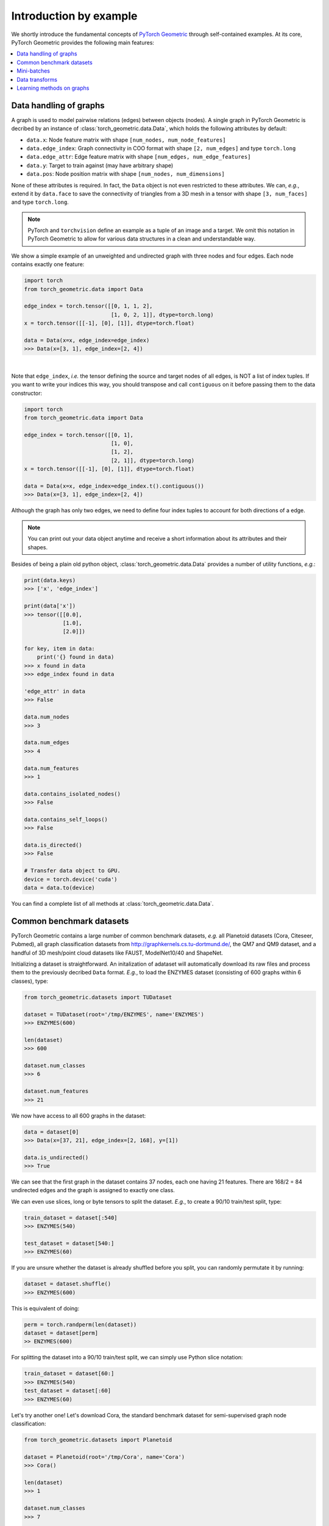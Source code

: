 Introduction by example
=======================

We shortly introduce the fundamental concepts of `PyTorch Geometric <https://github.com/rusty1s/pytorch_geometric>`_ through self-contained examples.
At its core, PyTorch Geometric provides the following main features:

.. contents::
    :local:

Data handling of graphs
------------------------------------

A graph is used to model pairwise relations (edges) between objects (nodes).
A single graph in PyTorch Geometric is decribed by an instance of :class:`torch_geometric.data.Data`, which holds the following attributes by default:

- ``data.x``: Node feature matrix with shape ``[num_nodes, num_node_features]``
- ``data.edge_index``: Graph connectivity in COO format with shape ``[2, num_edges]`` and type ``torch.long``
- ``data.edge_attr``: Edge feature matrix with shape ``[num_edges, num_edge_features]``
- ``data.y``: Target to train against (may have arbitrary shape)
- ``data.pos``: Node position matrix with shape ``[num_nodes, num_dimensions]``

None of these attributes is required.
In fact, the ``Data`` object is not even restricted to these attributes.
We can, *e.g.*, extend it by ``data.face`` to save the connectivity of triangles from a 3D mesh in a tensor with shape ``[3, num_faces]`` and type ``torch.long``.

.. Note::
    PyTorch and ``torchvision`` define an example as a tuple of an image and a target.
    We omit this notation in PyTorch Geometric to allow for various data structures in a clean and understandable way.

We show a simple example of an unweighted and undirected graph with three nodes and four edges.
Each node contains exactly one feature:

.. code-block:: python

    import torch
    from torch_geometric.data import Data

    edge_index = torch.tensor([[0, 1, 1, 2],
                               [1, 0, 2, 1]], dtype=torch.long)
    x = torch.tensor([[-1], [0], [1]], dtype=torch.float)

    data = Data(x=x, edge_index=edge_index)
    >>> Data(x=[3, 1], edge_index=[2, 4])

.. image:: ../_figures/graph.svg
  :align: center
  :width: 300px

|

Note that ``edge_index``, *i.e.* the tensor defining the source and target nodes of all edges, is NOT a list of index tuples.
If you want to write your indices this way, you should transpose and call ``contiguous`` on it before passing them to the data constructor:

.. code-block:: python

    import torch
    from torch_geometric.data import Data

    edge_index = torch.tensor([[0, 1],
                               [1, 0],
                               [1, 2],
                               [2, 1]], dtype=torch.long)
    x = torch.tensor([[-1], [0], [1]], dtype=torch.float)

    data = Data(x=x, edge_index=edge_index.t().contiguous())
    >>> Data(x=[3, 1], edge_index=[2, 4])

Although the graph has only two edges, we need to define four index tuples to account for both directions of a edge.

.. Note::
    You can print out your data object anytime and receive a short information about its attributes and their shapes.

Besides of being a plain old python object, :class:`torch_geometric.data.Data` provides a number of utility functions, *e.g.*:

.. code-block:: python

    print(data.keys)
    >>> ['x', 'edge_index']

    print(data['x'])
    >>> tensor([[0.0],
                [1.0],
                [2.0]])

    for key, item in data:
        print('{} found in data)
    >>> x found in data
    >>> edge_index found in data

    'edge_attr' in data
    >>> False

    data.num_nodes
    >>> 3

    data.num_edges
    >>> 4

    data.num_features
    >>> 1

    data.contains_isolated_nodes()
    >>> False

    data.contains_self_loops()
    >>> False

    data.is_directed()
    >>> False

    # Transfer data object to GPU.
    device = torch.device('cuda')
    data = data.to(device)

You can find a complete list of all methods at :class:`torch_geometric.data.Data`.

Common benchmark datasets
-------------------------

PyTorch Geometric contains a large number of common benchmark datasets, *e.g.* all Planetoid datasets (Cora, Citeseer, Pubmed), all graph classification datasets from `http://graphkernels.cs.tu-dortmund.de/ <http://graphkernels.cs.tu-dortmund.de/>`_, the QM7 and QM9 dataset, and a handful of 3D mesh/point cloud datasets like FAUST, ModelNet10/40 and ShapeNet.

Initializing a dataset is straightforward.
An initalization of adataset will automatically download its raw files and process them to the previously decribed ``Data`` format.
*E.g.*, to load the ENZYMES dataset (consisting of 600 graphs within 6 classes), type:

.. code-block:: python

    from torch_geometric.datasets import TUDataset

    dataset = TUDataset(root='/tmp/ENZYMES', name='ENZYMES')
    >>> ENZYMES(600)

    len(dataset)
    >>> 600

    dataset.num_classes
    >>> 6

    dataset.num_features
    >>> 21

We now have access to all 600 graphs in the dataset:

.. code-block:: python

    data = dataset[0]
    >>> Data(x=[37, 21], edge_index=[2, 168], y=[1])

    data.is_undirected()
    >>> True

We can see that the first graph in the dataset contains 37 nodes, each one having 21 features.
There are 168/2 = 84 undirected edges and the graph is assigned to exactly one class.

We can even use slices, long or byte tensors to split the dataset.
*E.g.*, to create a 90/10 train/test split, type:

.. code-block:: python

    train_dataset = dataset[:540]
    >>> ENZYMES(540)

    test_dataset = dataset[540:]
    >>> ENZYMES(60)

If you are unsure whether the dataset is already shuffled before you split, you can randomly permutate it by running:

.. code-block:: python

    dataset = dataset.shuffle()
    >>> ENZYMES(600)

This is equivalent of doing:

.. code-block:: python

    perm = torch.randperm(len(dataset))
    dataset = dataset[perm]
    >> ENZYMES(600)

For splitting the dataset into a 90/10 train/test split, we can simply use Python slice notation:

.. code-block:: python

    train_dataset = dataset[60:]
    >>> ENZYMES(540)
    test_dataset = dataset[:60]
    >>> ENZYMES(60)

Let's try another one! Let's download Cora, the standard benchmark dataset for semi-supervised graph node classification:

.. code-block:: python

    from torch_geometric.datasets import Planetoid

    dataset = Planetoid(root='/tmp/Cora', name='Cora')
    >>> Cora()

    len(dataset)
    >>> 1

    dataset.num_classes
    >>> 7

    dataset.num_features
    >>> 1433

Here, the dataset contains only a single, undirected citation graph:

.. code-block:: python

    data = dataset[0]
    >>> Data(x=[2708, 1433], edge_index=[2, 10556], y=[2708],
             train_mask=[2708], val_mask=[2708], test_mask=[2708])

    data.is_undirected()
    >>> True

    data.train_mask.sum()
    >>> 140

    data.val_mask.sum()
    >>> 500

    data.test_mask.sum()
    >>> 1000

This time, the ``Data`` objects holds additional attributes: ``train_mask``, ``val_mask`` and ``test_mask``:

- ``train_mask`` denotes against which nodes to train (140 nodes)
- ``val_mask`` denotes which nodes to use for validation, *e.g.*, to perform early stopping (500 nodes)
- ``test_mask`` denotes against which nodes to test (1000 nodes)

Mini-batches
------------

Neural networks are usually trained in a batch-wise fashion.
PyTorch Geometric achieves parallelization over a mini-batch by creating sparse block diagonal adjacency matrices (defined by ``edge_index`` and ``edge_attr``) and concatenating feature and target matrices in the node dimension.
This composition allows differing number of nodes and edges over examples in one batch:

.. math::

    \mathbf{A} = \begin{bmatrix} \mathbf{A}_1 & & \\ & \ddots & \\ & & \mathbf{A}_n \end{bmatrix}, \qquad \mathbf{X} = \begin{bmatrix} \mathbf{X}_1 \\ \vdots \\ \mathbf{X}_n \end{bmatrix}, \qquad \mathbf{Y} = \begin{bmatrix} \mathbf{Y}_1 \\ \vdots \\ \mathbf{Y}_n \end{bmatrix}

PyTorch Geometric contains its own :class:`torch_geometric.data.DataLoader`, which already takes care of this concatenation process.
Let's learn about it in an example:

.. code-block:: python

    from torch_geometric.datasets import TUDataset
    from torch_geometric.data import DataLoader

    dataset = TUDataset(root='/tmp/ENZYMES', name='ENZYMES')
    loader = DataLoader(dataset, batch_size=32, shuffle=True)

    for batch in loader:
        batch
        >>> Batch(x=[1082, 21], edge_index=[2, 4066], y=[32], batch=[1082])

        batch.num_graphs
        >>> 32

:class:`torch_geometric.data.Batch` inherits from :class:`torch_geometric.data.Data` and contains an additional attribute: ``batch``.

``batch`` is a column vector of graph identifiers for all nodes of all graphs in the batch:

.. math::

    \mathrm{batch} = {\begin{bmatrix} 0 & \cdots & 0 & 1 & \cdots & n - 2 & n -1 & \cdots & n - 1 \end{bmatrix}}^{\top}

You can use it to, *e.g.*, average node features in the node dimension for each graph individually:

.. code-block:: python

    from torch_scatter import scatter_mean
    from torch_geometric.datasets import TUDataset
    from torch_geometric.data import DataLoader

    dataset = TUDataset(root='/tmp/ENZYMES', name='ENZYMES')
    loader = DataLoader(dataset, batch_size=32, shuffle=True)

    for data in loader:
        data
        >>> Batch(x=[1082, 21], edge_index=[2, 4066], y=[32], batch=[1082])

        data.num_graphs
        >>> 32

        x = scatter_mean(data.x, data.batch, dim=0)
        x.size()
        >>> torch.Size([32, 21])

You can learn more about scatter operations in the `documentation <http://rusty1s.github.io/pytorch_scatter>`_ of ``torch_scatter``.

Data transforms
--------------------

Transforms are a common way in ``torchvision`` to transform images and perform augmentation.
PyTorch Geometric comes with its own transforms, which expect a ``Data`` object as input and return a new transformed ``Data`` object.
Transforms can be chained together using :class:`torch_geometric.transforms.Compose` and are applied before saving a processed dataset (``pre_transform``) on disk or before accessing a graph in a dataset (``transform``).

Let's look at an example, where we apply transforms on the ShapeNet dataset (containing 17,000 3D shape point clouds and per point labels from 16 shape categories).

.. code-block:: python

    from torch_geometric.datasets import ShapeNet

    dataset = ShapeNet(root='/tmp/ShapeNet', category='Airplane')

    data[0]
    >>> Data(pos=[2518, 3], y=[2518])

We can convert the point cloud dataset into a graph dataset by generating nearest neighbor graphs from the point clouds via transforms:

.. code-block:: python

    import torch_geometric.transforms as T
    from torch_geometric.datasets import ShapeNet

    dataset = ShapeNet(root='/tmp/ShapeNet', category='Airplane',
                        pre_transform=T.NNGraph(k=6))

    data[0]
    >>> Data(edge_index=[2, 17768], pos=[2518, 3], y=[2518])

.. note::
    We use the ``pre_transform`` to convert the data before saving it to disk (leading to faster loading times).
    Note that the next time the dataset is initialized it will already contain graph edges, even if you do not pass any transform.

In addition, we can use the ``transform`` argument to randomly augment a ``Data`` object, *e.g.* translating each node position by a small number:

.. code-block:: python

    import torch_geometric.transforms as T
    from torch_geometric.datasets import ShapeNet

    dataset = ShapeNet(root='/tmp/ShapeNet', category='Airplane',
                        pre_transform=T.NNGraph(k=6),
                        transform=T.RandomTranslate(0.01))

    data[0]
    >>> Data(edge_index=[2, 17768], pos=[2518, 3], y=[2518])

You can find a complete list of all implemented transforms at :mod:`torch_geometric.transforms`.

Learning methods on graphs
--------------------------

After learning about data handling, datasets, loader and transforms in PyTorch Geometric, it's time to implement our first graph neural network!

We will use a simple GCN layer and replicate the experiments on the Cora citation dataset.
For a high-level explanation on GCN, have a look at its `blog post <http://tkipf.github.io/graph-convolutional-networks/>`_.

We first need to load the Cora dataset:

.. code-block:: python

    from torch_geometric.datasets import Planetoid

    dataset = Planetoid(root='/tmp/Cora', name='Cora')
    >>> Cora()

Note that we do not need to use transforms or a dataloader.
Now let's implement a two-layer GCN:

.. code-block:: python

    import torch
    import torch.nn.functional as F
    from torch_geometric.nn import GCNConv

    class Net(torch.nn.Module):
        def __init__(self):
            super(Net, self).__init__()
            self.conv1 = GCNConv(dataset.num_features, 16)
            self.conv2 = GCNConv(16, dataset.num_classes)

        def forward(self, data):
            x, edge_index = data.x, data.edge_index

            x = self.conv1(x, edge_index)
            x = F.relu(x)
            x = F.dropout(x, training=self.training)
            x = self.conv2(x, edge_index)

            return F.log_softmax(x, dim=1)

We use ReLU as our non-linearity acitivation function and output a softmax distribution over the number of classes.
Let's train this model on the train nodes for 200 epochs:

.. code-block:: python

    device = torch.device('cuda' if torch.cuda.is_available() else 'cpu')
    model = Net().to(device)
    data = dataset[0].to(device)
    optimizer = torch.optim.Adam(model.parameters(), lr=0.01, weight_decay=5e-4)

    model.train()
    for epoch in range(200):
        optimizer.zero_grad()
        out = model(data)
        loss = F.nll_loss(out[data.train_mask], data.y[data.train_mask])
        loss.backward()
        optimizer.step()

Finally we can evaluate our model on the test nodes:

.. code-block:: python

    model.eval()
    _, pred = model(data).max(dim=1)
    correct = pred[data.test_mask].eq(data.y[data.test_mask]).sum().item()
    acc = correct / data.test_mask.sum().item()
    print('Accuracy: {:.4f}'.format(acc))
    >>> Accuracy: 0.8150

That all it takes to implement a graph neural network.
The easiest way to learn more about graph convolution and pooling is to study the examples in the ``examples/`` directory and to browse :mod:`torch_geometric.nn`.
Happy hacking!
